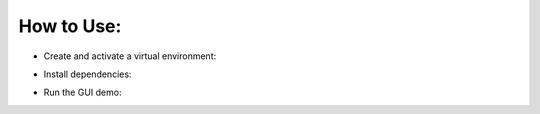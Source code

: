 How to Use:
===========

* Create and activate a virtual environment:
.. code-block:: php
    virtualenv venv
    venv\Scripts\Activate

* Install dependencies:
.. code-block:: php
	pip install -r requirements.txt
	
* Run the GUI demo:
.. code-block:: php
	python main.py --pyqt5
